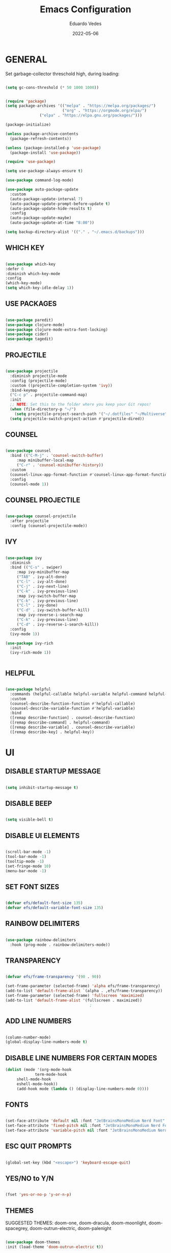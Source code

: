 
#+TITLE: Emacs Configuration
#+AUTHOR: Eduardo Vedes
#+DATE: 2022-05-06
#+PROPERTY: header-args:emacs-lisp :tangle ~/.emacs.d/init.el :mkdirp yes

* GENERAL

Set garbage-collector threschold high, during loading:

#+begin_src emacs-lisp

(setq gc-cons-threshold (* 50 1000 1000))

#+end_src

#+begin_src emacs-lisp

(require 'package)
(setq package-archives '(("melpa" . "https://melpa.org/packages/")
                         ("org" . "https://orgmode.org/elpa/")
			   ("elpa" . "https://elpa.gnu.org/packages/")))

(package-initialize)

(unless package-archive-contents
  (package-refresh-contents))

(unless (package-installed-p 'use-package)
  (package-install 'use-package))

(require 'use-package)

(setq use-package-always-ensure t)

(use-package command-log-mode)

(use-package auto-package-update
  :custom
  (auto-package-update-interval 7)
  (auto-package-update-prompt-before-update t)
  (auto-package-update-hide-results t)
  :config
  (auto-package-update-maybe)
  (auto-package-update-at-time "8:00"))

(setq backup-directory-alist '(("." . "~/.emacs.d/backups")))

#+end_src


** WHICH KEY

#+begin_src emacs-lisp

(use-package which-key
:defer 0
:diminish which-key-mode
:config
(which-key-mode)
(setq which-key-idle-delay 1))

#+end_src

** USE PACKAGES

#+begin_src emacs-lisp

(use-package paredit)
(use-package clojure-mode)
(use-package clojure-mode-extra-font-locking)
(use-package cider)
(use-package tagedit)

#+end_src

** PROJECTILE

#+begin_src emacs-lisp

(use-package projectile
  :diminish projectile-mode
  :config (projectile-mode)
  :custom ((projectile-completion-system 'ivy))
  :bind-keymap
  ("C-c p" . projectile-command-map)
  :init
  ;; NOTE: Set this to the folder where you keep your Git repos!
  (when (file-directory-p "~/")
    (setq projectile-project-search-path '("~/.dotfiles" "~/Multiverse" "~/Work" "~/SideProjects" "~/Study")))
  (setq projectile-switch-project-action #'projectile-dired))

#+end_src

#+RESULTS:
| lambda | nil | (interactive) | (use-package-autoload-keymap 'projectile-command-map 'projectile nil) |

** COUNSEL

#+begin_src emacs-lisp

(use-package counsel
  :bind (("C-M-j" . 'counsel-switch-buffer)
	 :map minibuffer-local-map
	 ("C-r" . 'counsel-minibuffer-history))
  :custom
  (counsel-linux-app-format-function #'counsel-linux-app-format-function-name-only)
  :config
  (counsel-mode 1))

#+end_src

** COUNSEL PROJECTILE

#+begin_src emacs-lisp

(use-package counsel-projectile
  :after projectile
  :config (counsel-projectile-mode))

#+end_src

** IVY

#+begin_src emacs-lisp

(use-package ivy
  :diminish
  :bind (("C-s" . swiper)
	 :map ivy-minibuffer-map
	 ("TAB" . ivy-alt-done)
	 ("C-l" . ivy-alt-done)
	 ("C-j" . ivy-next-line)
	 ("C-k" . ivy-previous-line)
	 :map ivy-switch-buffer-map
	 ("C-k" . ivy-previous-line)
	 ("C-l" . ivy-done)
	 ("C-d" . ivy-switch-buffer-kill)
	 :map ivy-reverse-i-search-map
	 ("C-k" . ivy-previous-line)
	 ("C-d" . ivy-reverse-i-search-kill))
  :config
  (ivy-mode 1))

(use-package ivy-rich
  :init
  (ivy-rich-mode 1))


#+end_src

** HELPFUL

#+begin_src emacs-lisp

(use-package helpful
  :commands (helpful-callable helpful-variable helpful-command helpful-key)
  :custom
  (counsel-describe-function-function #'helpful-callable)
  (counsel-describe-variable-function #'helpful-variable)
  :bind
  ([remap describe-function] . counsel-describe-function)
  ([remap describe-command] . helpful-command)
  ([remap describe-variable] . counsel-describe-variable)
  ([remap describe-key] . helpful-key))

#+end_src

* UI

** DISABLE STARTUP MESSAGE

   #+begin_src emacs-lisp

   (setq inhibit-startup-message t)

   #+end_src

** DISABLE BEEP

   #+begin_src emacs-lisp

   (setq visible-bell t)

   #+end_src

** DISABLE UI ELEMENTS

   #+begin_src emacs-lisp

   (scroll-bar-mode -1)
   (tool-bar-mode -1)
   (tooltip-mode -1)
   (set-fringe-mode 10)
   (menu-bar-mode -1)
   
   #+end_src

** SET FONT SIZES

   #+begin_src emacs-lisp
   
   (defvar efs/default-font-size 135)
   (defvar efs/default-variable-font-size 135)

   #+end_src

** RAINBOW DELIMITERS

#+begin_src emacs-lisp

(use-package rainbow-delimiters
  :hook (prog-mode . rainbow-delimiters-mode))

#+end_src


** TRANSPARENCY

   #+begin_src emacs-lisp
   
   (defvar efs/frame-transparency '(90 . 90))

   (set-frame-parameter (selected-frame) 'alpha efs/frame-transparency)
   (add-to-list 'default-frame-alist `(alpha . ,efs/frame-transparency))
   (set-frame-parameter (selected-frame) 'fullscreen 'maximized)
   (add-to-list 'default-frame-alist '(fullscreen . maximized))
                                        ;

   #+end_src

** ADD LINE NUMBERS

   #+begin_src emacs-lisp
   
   (column-number-mode)
   (global-display-line-numbers-mode t)

   #+end_src
** DISABLE LINE NUMBERS FOR CERTAIN MODES

   #+begin_src emacs-lisp
   (dolist (mode '(org-mode-hook
                term-mode-hook
		shell-mode-hook
		eshell-mode-hook))
		(add-hook mode (lambda () (display-line-numbers-mode 0))))

   #+end_src

** FONTS

   #+begin_src emacs-lisp

   (set-face-attribute 'default nil :font "JetBrainsMonoMedium Nerd Font" :height efs/default-font-size)
   (set-face-attribute 'fixed-pitch nil :font "JetBrainsMonoMedium Nerd Font" :height efs/default-font-size)
   (set-face-attribute 'variable-pitch nil :font "JetBrainsMonoMedium Nerd Font" :height efs/default-variable-font-size :weight 'regular)

   #+end_src

** ESC QUIT PROMPTS

   #+begin_src emacs-lisp

   (global-set-key (kbd "<escape>") 'keyboard-escape-quit)

   #+end_src

** YES/NO to Y/N

   #+begin_src emacs-lisp

   (fset 'yes-or-no-p 'y-or-n-p)

   #+end_src






** THEMES

   SUGGESTED THEMES: doom-one, doom-dracula, doom-moonlight, doom-spacegrey, doom-outrun-electric, doom-palenight

   #+begin_src emacs-lisp

   (use-package doom-themes
   :init (load-theme 'doom-outrun-electric t))

   (use-package all-the-icons)

   (use-package doom-modeline
   :init (doom-modeline-mode 1)
   :custom ((doom-modeline-height 15)))

   #+end_src

   #+RESULTS:

** BEACON

   #+begin_src emacs-lisp
   
   (use-package beacon
   :config
   (progn
   (beacon-mode 1)
   (setq beacon-size 10)
   (setq beacon-color "#ca6768")
   (setq beacon-blink-duration 0.2)
   (setq beacon-blink-when-window-scrolls t)
   (setq beacon-blink-when-window-changes t)
   (setq beacon-blink-when-point-moves-horizontally 20)
   (setq beacon-blink-when-point-moves-vertically 10)))

   #+end_src

   #+RESULTS:
   : t

** REPLACE BUFFER WITH IBUFFER

   #+begin_src emacs-lisp
   (global-set-key (kbd "C-x C-b") #'ibuffer)
   #+end_src

* ORGMODE

#+begin_src emacs-lisp

(defun efs/org-mode-setup ()
  (org-indent-mode)
  (variable-pitch-mode 1)
  (visual-line-mode 1))

(defun efs/org-font-setup ()
  (font-lock-add-keywords 'org-mode
                          '(("^ *\\([-]\\) "
                             (0 (prog1 () (compose-region (match-beginning 1) (match-end 1) "•"))))))


  (dolist (face '((org-level-1 . 1.2)
                  (org-level-2 . 1.1)
                  (org-level-3 . 1.05)
                  (org-level-4 . 1.0)
                  (org-level-5 . 1.1)
                  (org-level-6 . 1.1)
                  (org-level-7 . 1.1)
                  (org-level-8 . 1.1)))
    (set-face-attribute (car face) nil :font "JetBrainsMonoMedium Nerd Font" :weight 'regular :height (cdr face)))

  (set-face-attribute 'org-block nil :foreground nil :inherit 'fixed-pitch)
  (set-face-attribute 'org-code nil   :inherit '(shadow fixed-pitch))
  (set-face-attribute 'org-table nil   :inherit '(shadow fixed-pitch))
  (set-face-attribute 'org-verbatim nil :inherit '(shadow fixed-pitch))
  (set-face-attribute 'org-special-keyword nil :inherit '(font-lock-comment-face fixed-pitch))
  (set-face-attribute 'org-meta-line nil :inherit '(font-lock-comment-face fixed-pitch))
  (set-face-attribute 'org-checkbox nil :inherit 'fixed-pitch))

(use-package org
  :hook (org-mode . efs/org-mode-setup)
  :config
  (setq org-ellipsis " ▾")

  (setq org-startup-folded "showall")
  (setq org-agenda-start-with-log-mode t)
  (setq org-log-done 'time)
  (setq org-log-into-drawer t)
  (setq org-agenda-window-setup 'current-window) ;; avoids agenda to destroy window splits

  (setq org-directory "~/Multiverse")
  (setq org-agenda-files '("tasks.org" "birthdays.org" "archive.org" "habits.org"))

  (require 'org-habit)
  (add-to-list 'org-modules 'org-habit)
  (setq org-habit-graph-column 60)

  (setq org-todo-keywords
        '((sequence "TODO(t)" "NEXT(n)" "|" "DONE(d!)")
          (sequence "BACKLOG(b)" "PLAN(p)" "READY(r)" "ACTIVE(a)" "REVIEW(v)" "WAIT(w@/!)" "HOLD(h)" "|" "COMPLETED(c)" "CANC(k@)")))


  (setq org-refile-targets
        '(("archive.org" :maxlevel . 1)
          ("tasks.org" :maxlevel . 1)))

  ;; Save Org buffers after refiling!
  (advice-add 'org-refile :after 'org-save-all-org-buffers)

  (setq org-tag-alist
        '((:startgroup)
                                        ; Put mutually exclusive tags here
          (:endgroup)
          ("@errand" . ?E)
          ("@home" . ?H)
          ("@work" . ?W)
          ("agenda" . ?a)
          ("planning" . ?p)
          ("publish" . ?P)
          ("batch" . ?b)
          ("note" . ?n)
          ("idea" . ?i)))



  ;; Configure custom agenda views
  (setq org-agenda-custom-commands
        '(("d" "Dashboard"
           ((agenda "" ((org-deadline-warning-days 7)))
            (todo "NEXT"
                  ((org-agenda-overriding-header "Next Tasks")))
            (tags-todo "agenda/ACTIVE" ((org-agenda-overriding-header "Active Projects")))))

          ("n" "Next Tasks"
           ((todo "NEXT"
                  ((org-agenda-overriding-header "Next Tasks")))))


          ("W" "Work Tasks" tags-todo "+work")
          ("S" "Study Tasks" tags-todo "+study")
          ("H" "House Chores" tags-todo "+housechores")

          ;; Low-effort next actions
          ("e" tags-todo "+TODO=\"NEXT\"+Effort<15&+Effort>0"
           ((org-agenda-overriding-header "Low Effort Tasks")
            (org-agenda-max-todos 20)
            (org-agenda-files org-agenda-files)))

          ("w" "Workflow Status"
           ((todo "WAIT"
                  ((org-agenda-overriding-header "Waiting on External")
                   (org-agenda-files org-agenda-files)))
            (todo "REVIEW"
                  ((org-agenda-overriding-header "In Review")
                   (org-agenda-files org-agenda-files)))
            (todo "PLAN"
                  ((org-agenda-overriding-header "In Planning")
                   (org-agenda-todo-list-sublevels nil)
                   (org-agenda-files org-agenda-files)))
            (todo "BACKLOG"
                  ((org-agenda-overriding-header "Project Backlog")
                   (org-agenda-todo-list-sublevels nil)
                   (org-agenda-files org-agenda-files)))
            (todo "READY"
                  ((org-agenda-overriding-header "Ready for Work")
                   (org-agenda-files org-agenda-files)))
            (todo "ACTIVE"
                  ((org-agenda-overriding-header "Active Projects")
                   (org-agenda-files org-agenda-files)))
            (todo "COMPLETED"
                  ((org-agenda-overriding-header "Completed Projects")
                   (org-agenda-files org-agenda-files)))
            (todo "CANC"
                  ((org-agenda-overriding-header "Cancelled Projects")
                   (org-agenda-files org-agenda-files)))))))


 (setq org-capture-templates
    `(("t" "Tasks / Projects")
      ("tt" "Task" entry (file+olp "~/Multiverse/tasks.org" "INBOX")
           "* TODO %?\n  %U\n  %a\n  %i" :empty-lines 1)

      ("j" "Journal Entries")
      ("jj" "Journal" entry
           (file+olp+datetree "~/Multiverse/journal.org")
           "\n* %<%I:%M %p> - Journal :journal:\n\n%?\n\n"
           ;; ,(dw/read-file-as-string "~/Notes/Templates/Daily.org")
           :clock-in :clock-resume
           :empty-lines 1)
      ("jm" "Meeting" entry
           (file+olp+datetree "~/Multiverse/journal.org")
           "* %<%I:%M %p> - %a :meetings:\n\n%?\n\n"
           :clock-in :clock-resume
           :empty-lines 1)

      ("w" "Workflows")
      ("we" "Checking Email" entry (file+olp+datetree "~/Multiverse/journal.org")
           "* Checking Email :email:\n\n%?" :clock-in :clock-resume :empty-lines 1)

      ("m" "Metrics Capture")
      ("mw" "Weight" table-line (file+headline "~/Multiverse/metrics.org" "Weight")
       "| %U | %^{Weight} | %^{Notes} |" :kill-buffer t)))

 (define-key global-map (kbd "C-c j")
   (lambda () (interactive) (org-capture nil "jj")))

  (efs/org-font-setup))

(use-package org-bullets
  :after org
  :hook (org-mode . org-bullets-mode)
  :custom
  ;; (org-bullets-bullet-list '("◉" "○" "●" "○" "●" "○" "●"))
  (org-bullets-bullet-list '( "●" "○" "●" "○" "●" "○" "●")))

(defun efs/org-mode-visual-fill ()
  (setq visual-fill-column-width 100
        visual-fill-column-center-text t)
  (visual-fill-column-mode 1))

(use-package visual-fill-column
  :hook (org-mode . efs/org-mode-visual-fill))


(org-babel-do-load-languages
  'org-babel-load-languages
  '((emacs-lisp . t)
    (python . t)))

(setq org-confirm-babel-evaluate nil)


;; This is needed as of Org 9.2
(require 'org-tempo)

(add-to-list 'org-structure-template-alist '("sh" . "src shell"))
(add-to-list 'org-structure-template-alist '("el" . "src emacs-lisp"))
(add-to-list 'org-structure-template-alist '("py" . "src python"))

#+end_src

* EDITING

  #+begin_src emacs-lisp
  
  (provide 'editing)

  (global-set-key (kbd "M-/") 'hippie-expand)


  (global-set-key (kbd "M-p") 'ace-window)

  
  (setq hippie-expand-try-functions-list
  '(try-expand-dabbrev
  try-expand-dabbrev-all-buffers
  try-expand-dabbrev-from-kill
  try-complete-lisp-symbol-partially
  try-complete-lisp-symbol))


  (show-paren-mode 1)

  (global-hl-line-mode 1)

  (setq-default indent-tabs-mode nil)


  (require 'saveplace)
  (setq-default save-place t)
  (setq save-place-file (concat user-emacs-directory "places"))


  (defun toggle-comment-on-line ()
  (interactive)
  (comment-or-uncomment-region (line-beginning-position) (line-end-position)))
  (global-set-key (kbd "C-;") 'toggle-comment-on-line)

  (defun die-tabs ()
  (interactive)
  (set-variable 'tab-width 2)
  (mark-whole-buffer)
  (untabify (region-beginning) (region-end))
  (keyboard-quit))


  (defun ns-get-pasteboard ()
  (condition-case nil
  (ns-get-selection-internal 'CLIPBOARD)
  (quit nil)))
  
  (setq electric-indent-mode nil)
 
  (defun move-line (n)
  (interactive "p")
  (setq col (current-column))
  (beginning-of-line) (setq start (point))
  (end-of-line) (forward-char) (setq end (point))
  (let ((line-text (delete-and-extract-region start end)))
  (forward-line n)
  (insert line-text)
  (forward-line -1)
  (forward-char col)))

  #+end_src

* ELISP EDITING

  #+begin_src emacs-lisp
  (provide 'elisp-editing)


  (autoload 'enable-paredit-mode "paredit" "Turn on pseudo-structural editing of Lisp code." t)
  (add-hook 'emacs-lisp-mode-hook #'enable-paredit-mode)
  (add-hook 'eval-expression-minibuffer-setup-hook #'enable-paredit-mode)
  (add-hook 'ielm-mode-hook #'enable-paredit-mode)
  (add-hook 'lisp-mode-hook #'enable-paredit-mode)
  (add-hook 'lisp-interaction-mode-hook #'enable-paredit-mode)
  (add-hook 'scheme-mode-hook #'enable-paredit-mode)
  (add-hook 'emacs-lisp-mode-hook 'turn-on-eldoc-mode)
  (add-hook 'lisp-interaction-mode-hook 'turn-on-eldoc-mode)
  (add-hook 'ielm-mode-hook 'turn-on-eldoc-mode)

  #+end_src

* MAGIT

  #+begin_src emacs-lisp

  (use-package magit
  :commands magit-status
  :custom
  (magit-display-buffer-function #'magit-display-buffer-same-window-except-diff-v1))

  (use-package forge
  :after magit)

  #+end_src

* CLOJURE

#+begin_src emacs-lisp

(add-hook 'clojure-mode-hook 'enable-paredit-mode)
(add-hook 'clojure-mode-hook 'subword-mode)
(require 'clojure-mode-extra-font-locking)
(add-hook 'clojure-mode-hook
(lambda ()
(setq inferior-lisp-program "lein repl")
(font-lock-add-keywords
nil
'(("(\\(facts?\\)"
                (1 font-lock-keyword-face))
                ("(\\(background?\\)"
                (1 font-lock-keyword-face))))
            (define-clojure-indent (fact 1))
            (define-clojure-indent (facts 1))
            (rainbow-delimiters-mode)))

(add-hook 'cider-mode-hook 'eldoc-mode)

(setq cider-repl-pop-to-buffer-on-connect t)
(setq cider-show-error-buffer t)
(setq cider-auto-select-error-buffer t)
(setq cider-repl-history-file "~/.emacs.d/cider-history")
(setq cider-repl-wrap-history t)

(add-hook 'cider-repl-mode-hook 'paredit-mode)
(add-to-list 'auto-mode-alist '("\\.edn$" . clojure-mode))
(add-to-list 'auto-mode-alist '("\\.boot$" . clojure-mode))
(add-to-list 'auto-mode-alist '("\\.cljs.*$" . clojure-mode))
(add-to-list 'auto-mode-alist '("lein-env" . enh-ruby-mode))

(defun cider-start-http-server ()
(interactive)
  (cider-load-current-buffer)
  (let ((ns (cider-current-ns)))
    (cider-repl-set-ns ns)
    (cider-interactive-eval (format "(println '(def server (%s/start))) (println 'server)" ns))
    (cider-interactive-eval (format "(def server (%s/start)) (println server)" ns))))
    (defun cider-refresh ()
    (interactive)
    (cider-interactive-eval (format "(user/reset)")))

  (defun cider-user-ns ()
  (interactive)
  (cider-repl-set-ns "user"))

  (eval-after-load 'cider
  '(progn
     (define-key clojure-mode-map (kbd "C-c C-v") 'cider-start-http-server)
     (define-key clojure-mode-map (kbd "C-M-r")   'cider-refresh)
     (define-key clojure-mode-map (kbd "C-c u")   'cider-user-ns)
     (define-key cider-mode-map   (kbd "C-c u")   'cider-user-ns)))

#+end_src

* TREEMACS

#+begin_src emacs-lisp

(use-package treemacs
  :ensure t
  :defer t
  :init
  (with-eval-after-load 'winum
    (define-key winum-keymap (kbd "M-0") #'treemacs-select-window))
  :config
  (progn
    (setq treemacs-collapse-dirs                   (if treemacs-python-executable 3 0)
          treemacs-deferred-git-apply-delay        0.5
          treemacs-directory-name-transformer      #'identity
          treemacs-display-in-side-window          t
          treemacs-eldoc-display                   'simple
          treemacs-file-event-delay                5000
          treemacs-file-extension-regex            treemacs-last-period-regex-value
          treemacs-file-follow-delay               0.2
          treemacs-file-name-transformer           #'identity
          treemacs-follow-after-init               t
          treemacs-expand-after-init               t
          treemacs-find-workspace-method           'find-for-file-or-pick-first
          treemacs-git-command-pipe                ""
          treemacs-goto-tag-strategy               'refetch-index
          treemacs-indentation                     2
          treemacs-indentation-string              " "
          treemacs-is-never-other-window           nil
          treemacs-max-git-entries                 5000
          treemacs-missing-project-action          'ask
          treemacs-move-forward-on-expand          nil
          treemacs-no-png-images                   nil
          treemacs-no-delete-other-windows         t
          treemacs-project-follow-cleanup          nil
          treemacs-persist-file                    (expand-file-name ".cache/treemacs-persist" user-emacs-directory)
          treemacs-position                        'left
          treemacs-read-string-input               'from-child-frame
          treemacs-recenter-distance               0.1
          treemacs-recenter-after-file-follow      nil
          treemacs-recenter-after-tag-follow       nil
          treemacs-recenter-after-project-jump     'always
          treemacs-recenter-after-project-expand   'on-distance
          treemacs-litter-directories              '("/node_modules" "/.venv" "/.cask")
          treemacs-show-cursor                     nil
          treemacs-show-hidden-files               t
          treemacs-silent-filewatch                nil
          treemacs-silent-refresh                  nil
          treemacs-sorting                         'alphabetic-asc
          treemacs-select-when-already-in-treemacs 'move-back
          treemacs-space-between-root-nodes        t
          treemacs-tag-follow-cleanup              t
          treemacs-tag-follow-delay                1.5
          treemacs-text-scale                      nil
          treemacs-user-mode-line-format           nil
          treemacs-user-header-line-format         nil
          treemacs-wide-toggle-width               70
          treemacs-width                           35
          treemacs-width-increment                 1
          treemacs-width-is-initially-locked       t
          treemacs-workspace-switch-cleanup        nil)

    (treemacs-follow-mode t)
    (treemacs-filewatch-mode t)
    (treemacs-fringe-indicator-mode 'always)

    (pcase (cons (not (null (executable-find "git")))
                 (not (null treemacs-python-executable)))
      (`(t . t)
       (treemacs-git-mode 'deferred))
      (`(t . _)
       (treemacs-git-mode 'simple)))

    (treemacs-hide-gitignored-files-mode nil))
  :bind
  (:map global-map
        ("M-0"       . treemacs-select-window)
        ("C-x t 1"   . treemacs-delete-other-windows)
        ("C-x t t"   . treemacs)
        ("C-x t d"   . treemacs-select-directory)
        ("C-x t B"   . treemacs-bookmark)
        ("C-x t C-t" . treemacs-find-file)
        ("C-x t M-t" . treemacs-find-tag)))

(use-package treemacs-evil
  :after (treemacs evil)
  :ensure t)

(use-package treemacs-projectile
  :after (treemacs projectile)
  :ensure t)

(use-package treemacs-icons-dired
  :hook (dired-mode . treemacs-icons-dired-enable-once)
  :ensure t)

(use-package treemacs-magit
  :after (treemacs magit)
  :ensure t)

(use-package treemacs-persp
  :after (treemacs persp-mode)
  :ensure t
  :config (treemacs-set-scope-type 'Perspectives))

(use-package treemacs-tab-bar
  :after (treemacs)
  :ensure t
  :config (treemacs-set-scope-type 'Tabs))

#+end_src

* EMACS STARTUP TIME

#+begin_src emacs-lisp

(defun display-startup-time ()
  (message "Emacs loaded in %s with %d garbage collections."
     (format "%.2f seconds"
         (float-time
         (time-subtract after-init-time before-init-time)))
     gcs-done))

(add-hook 'emacs-startup-hook #'display-startup-time)

#+end_src

Bring garbage collector down:

#+begin_src emacs-lisp

(setq gc-cons-threshold (* 2 1000 1000))

#+end_src

* AUTO TANGLE

Automatically tangle emacs-config.org file we saved.

#+begin_src emacs-lisp

(defun org-babel-tangle-config ()
  (when (string-equal (buffer-file-name)
                      (expand-file-name "~/.dotfiles/emacs/config/emacs-config.org"))
    ;; Dynamic scoping to the rescue
    (let ((org-confirm-babel-evaluate nil))
      (org-babel-tangle)))

(add-hook 'org-mode-hook (lambda () (add-hook 'after-save-hook #'org-babel-tangle-config)))


#+end_src
